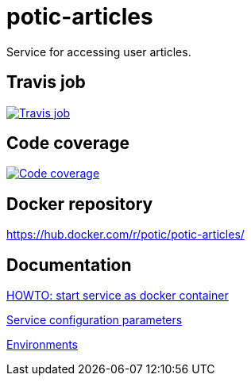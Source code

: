 = potic-articles
:linkattrs:

Service for accessing user articles.

== Travis job

image:https://travis-ci.org/potic/potic-articles.svg?branch=develop["Travis job", link="https://travis-ci.org/potic/potic-articles"]

== Code coverage

image:https://codecov.io/gh/potic/potic-articles/branch/develop/graph/badge.svg["Code coverage", link="https://codecov.io/gh/potic/potic-articles"]

== Docker repository

https://hub.docker.com/r/potic/potic-articles/

== Documentation

link:src/main/scripts/deploy.sh[HOWTO: start service as docker container, window="_blank"]

link:src/docs/configuration-parameters.adoc[Service configuration parameters]

link:src/docs/environments.adoc[Environments]
